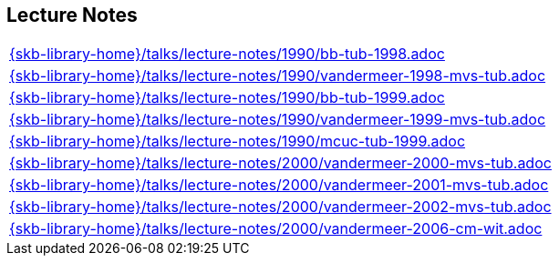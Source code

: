 //
// ============LICENSE_START=======================================================
//  Copyright (C) 2018 Sven van der Meer. All rights reserved.
// ================================================================================
// This file is licensed under the CREATIVE COMMONS ATTRIBUTION 4.0 INTERNATIONAL LICENSE
// Full license text at https://creativecommons.org/licenses/by/4.0/legalcode
// 
// SPDX-License-Identifier: CC-BY-4.0
// ============LICENSE_END=========================================================
//
// @author Sven van der Meer (vdmeer.sven@mykolab.com)
//

== Lecture Notes
[cols="a", grid=rows, frame=none, %autowidth.stretch]
|===
|include::{skb-library-home}/talks/lecture-notes/1990/bb-tub-1998.adoc[]
|include::{skb-library-home}/talks/lecture-notes/1990/vandermeer-1998-mvs-tub.adoc[]
|include::{skb-library-home}/talks/lecture-notes/1990/bb-tub-1999.adoc[]
|include::{skb-library-home}/talks/lecture-notes/1990/vandermeer-1999-mvs-tub.adoc[]
|include::{skb-library-home}/talks/lecture-notes/1990/mcuc-tub-1999.adoc[]
|include::{skb-library-home}/talks/lecture-notes/2000/vandermeer-2000-mvs-tub.adoc[]
|include::{skb-library-home}/talks/lecture-notes/2000/vandermeer-2001-mvs-tub.adoc[]
|include::{skb-library-home}/talks/lecture-notes/2000/vandermeer-2002-mvs-tub.adoc[]
|include::{skb-library-home}/talks/lecture-notes/2000/vandermeer-2006-cm-wit.adoc[]
|===

